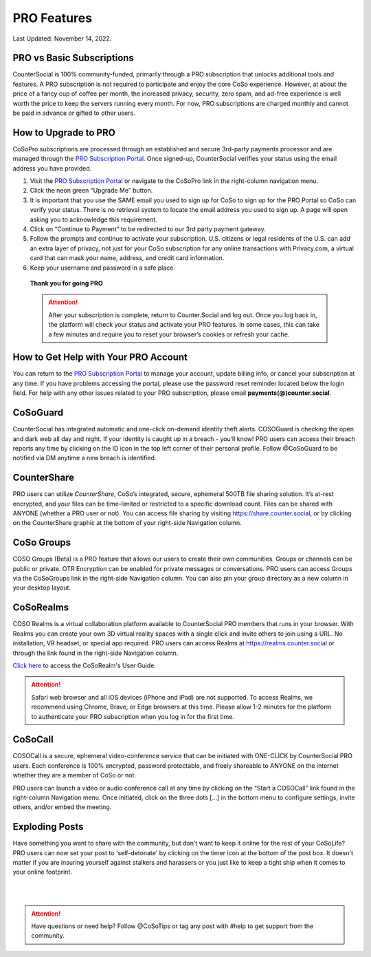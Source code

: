 PRO Features
=====

Last Updated: November 14, 2022. 

PRO vs Basic Subscriptions
------------
CounterSocial is 100% community-funded, primarily through a PRO subscription that unlocks additional tools and features. A PRO subscription is not required to participate and enjoy the core CoSo experience. However, at about the price of a fancy cup of coffee per month, the increased privacy, security, zero spam, and ad-free experience is well worth the price to keep the servers running every month. For now, PRO subscriptions are charged monthly and cannot be paid in advance or gifted to other users.


How to Upgrade to PRO
------------

CoSoPro subscriptions are processed through an established and secure 3rd-party payments processor and are managed through the `PRO Subscription Portal <https://counter.social/accmgt/getpro.php>`_. Once signed-up, CounterSocial verifies your status using the email address you have provided.

#. Visit the `PRO Subscription Portal <https://counter.social/accmgt/getpro.php>`_ or navigate to the CoSoPro link in the right-column navigation menu.
#. Click the neon green “Upgrade Me” button.
#. It is important that you use the SAME email you used to sign up for CoSo to sign up for the PRO Portal so CoSo can verify your status. There is no retrieval system to locate the email address you used to sign up. A page will open asking you to acknowledge this requirement.
#. Click on “Continue to Payment” to be redirected to our 3rd party payment gateway.
#. Follow the prompts and continue to activate your subscription. U.S. citizens or legal residents of the U.S. can add an extra layer of privacy, not just for your CoSo subscription for any online transactions with Privacy.com, a virtual card that can mask your name, address, and credit card information.
#. Keep your username and password in a safe place.

 
 **Thank you for going PRO**

 .. attention:: After your subscription is complete, return to Counter.Social and log out. Once you log back in, the platform will check your status and activate your PRO features. In some cases, this can take a few minutes and require you to reset your browser’s cookies or refresh your cache.


How to Get Help with Your PRO Account
------------
You can return to the `PRO Subscription Portal <https://counter.social/accmgt/getpro.php>`_ to manage your account, update billing info, or cancel your subscription at any time. If you have problems accessing the portal, please use the password reset reminder located below the login field. For help with any other issues related to your PRO subscription, please email **payments(@)counter.social**.


CoSoGuard
------------
.. image:: _images/img_cosoguard.jpg

CounterSocial has integrated automatic and one-click on-demand identity theft alerts. COSOGuard is checking the open and dark web all day and night. If your identity is caught up in a breach - you’ll know! PRO users can access their breach reports any time by clicking on the ID icon in the top left corner of their personal profile. Follow @CoSoGuard to be notified via DM anytime a new breach is identified.

CounterShare
------------
.. image:: _images/img_countershare.jpg

PRO users can utilize *CounterShare*, CoSo’s integrated, secure, ephemeral 500TB file sharing solution. It’s at-rest encrypted, and your files can be time-limited or restricted to a specific download count. Files can be shared with ANYONE (whether a PRO user or not). You can access file sharing by visiting https://share.counter.social, or by clicking on the CounterShare graphic at the bottom of your right-side Navigation column. 


CoSo Groups
------------
COSO Groups (Beta) is a PRO feature that allows our users to create their own communities. Groups or channels can be public or private. OTR Encryption can be enabled for private messages or conversations. PRO users can access Groups via the CoSoGroups link in the right-side Navigation column. You can also pin your group directory as a new column in your desktop layout. 

CoSoRealms
------------
.. image:: _images/img_realms.jpg

COSO Realms is a virtual collaboration platform available to CounterSocial PRO members that runs in your browser. With Realms you can create your own 3D virtual reality spaces with a single click and invite others to join using a URL. No installation, VR headset, or special app required. PRO users can access Realms at https://realms.counter.social or through the link found in the right-side Navigation column.

`Click here <https://countersocial.documize.com/s/c2irfhkp0nhtab602ne0/coso-realms>`_ to access the CoSoRealm's User Guide. 

.. attention:: Safari web browser and all iOS devices (iPhone and iPad) are not supported. To access Realms, we recommend using Chrome, Brave, or Edge browsers at this time. Please allow 1-2 minutes for the platform to authenticate your PRO subscription when you log in for the first time.


CoSoCall
------------
.. image:: _images/img_cosocall.jpg

COSOCall is a secure, ephemeral video-conference service that can be initiated with ONE-CLICK by CounterSocial PRO users. Each conference is 100% encrypted, password protectable, and freely shareable to ANYONE on the internet whether they are a member of CoSo or not.

PRO users can launch a video or audio conference call at any time by clicking on the “Start a COSOCall” link found in the right-column Navigation menu. Once initiated, click on the three dots […] in the bottom menu to configure settings, invite others, and/or embed the meeting.


Exploding Posts
------------
Have something you want to share with the community, but don't want to keep it online for the rest of your CoSoLife? PRO users can now set your post to  'self-detonate' by clicking on the timer icon at the bottom of the post box. It doesn't matter if you are insuring yourself against stalkers and harassers or you just like to keep a tight ship when it comes to your online footprint.


| 
| 
.. attention:: Have questions or need help? Follow @CoSoTips or tag any post with #help to get support from the community. 

